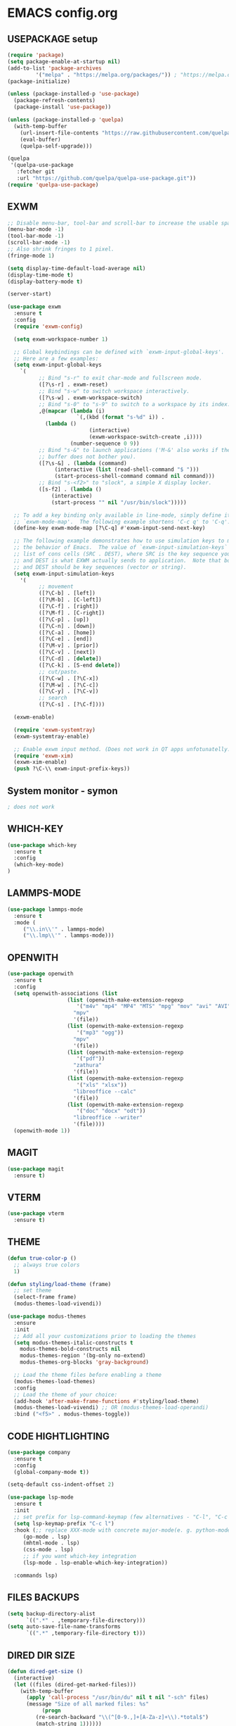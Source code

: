 
* EMACS config.org
** USEPACKAGE setup
#+BEGIN_SRC emacs-lisp :results none
(require 'package)
(setq package-enable-at-startup nil)
(add-to-list 'package-archives
	     '("melpa" . "https://melpa.org/packages/")) ; "https://melpa.org/packages/"
(package-initialize)

(unless (package-installed-p 'use-package)
  (package-refresh-contents)
  (package-install 'use-package))

(unless (package-installed-p 'quelpa)
  (with-temp-buffer
    (url-insert-file-contents "https://raw.githubusercontent.com/quelpa/quelpa/master/quelpa.el")
    (eval-buffer)
    (quelpa-self-upgrade)))

(quelpa
 '(quelpa-use-package
   :fetcher git
   :url "https://github.com/quelpa/quelpa-use-package.git"))
(require 'quelpa-use-package)
#+END_SRC

** EXWM
#+BEGIN_SRC emacs-lisp :results none
;; Disable menu-bar, tool-bar and scroll-bar to increase the usable space.
(menu-bar-mode -1)
(tool-bar-mode -1)
(scroll-bar-mode -1)
;; Also shrink fringes to 1 pixel.
(fringe-mode 1)

(setq display-time-default-load-average nil)
(display-time-mode t)
(display-battery-mode t)

(server-start)

(use-package exwm
  :ensure t
  :config
  (require 'exwm-config)
  
  (setq exwm-workspace-number 1)

  ;; Global keybindings can be defined with `exwm-input-global-keys'.
  ;; Here are a few examples:
  (setq exwm-input-global-keys
	`(
          ;; Bind "s-r" to exit char-mode and fullscreen mode.
          ([?\s-r] . exwm-reset)
          ;; Bind "s-w" to switch workspace interactively.
          ([?\s-w] . exwm-workspace-switch)
          ;; Bind "s-0" to "s-9" to switch to a workspace by its index.
          ,@(mapcar (lambda (i)
                      `(,(kbd (format "s-%d" i)) .
			(lambda ()
                          (interactive)
                          (exwm-workspace-switch-create ,i))))
                    (number-sequence 0 9))
          ;; Bind "s-&" to launch applications ('M-&' also works if the output
          ;; buffer does not bother you).
          ([?\s-&] . (lambda (command)
		       (interactive (list (read-shell-command "$ ")))
		       (start-process-shell-command command nil command)))
          ;; Bind "s-<f2>" to "slock", a simple X display locker.
          ([s-f2] . (lambda ()
		      (interactive)
		      (start-process "" nil "/usr/bin/slock")))))

  ;; To add a key binding only available in line-mode, simply define it in
  ;; `exwm-mode-map'.  The following example shortens 'C-c q' to 'C-q'.
  (define-key exwm-mode-map [?\C-q] #'exwm-input-send-next-key)

  ;; The following example demonstrates how to use simulation keys to mimic
  ;; the behavior of Emacs.  The value of `exwm-input-simulation-keys` is a
  ;; list of cons cells (SRC . DEST), where SRC is the key sequence you press
  ;; and DEST is what EXWM actually sends to application.  Note that both SRC
  ;; and DEST should be key sequences (vector or string).
  (setq exwm-input-simulation-keys
	'(
          ;; movement
          ([?\C-b] . [left])
          ([?\M-b] . [C-left])
          ([?\C-f] . [right])
          ([?\M-f] . [C-right])
          ([?\C-p] . [up])
          ([?\C-n] . [down])
          ([?\C-a] . [home])
          ([?\C-e] . [end])
          ([?\M-v] . [prior])
          ([?\C-v] . [next])
          ([?\C-d] . [delete])
          ([?\C-k] . [S-end delete])
          ;; cut/paste.
          ([?\C-w] . [?\C-x])
          ([?\M-w] . [?\C-c])
          ([?\C-y] . [?\C-v])
          ;; search
          ([?\C-s] . [?\C-f])))

  (exwm-enable)

  (require 'exwm-systemtray)
  (exwm-systemtray-enable)

  ;; Enable exwm input method. (Does not work in QT apps unfotunatelly.)
  (require 'exwm-xim)
  (exwm-xim-enable)
  (push ?\C-\\ exwm-input-prefix-keys))
#+END_SRC
** System monitor - symon
#+BEGIN_SRC emacs-lisp :results none
; does not work
#+END_SRC

** WHICH-KEY
#+BEGIN_SRC emacs-lisp
  (use-package which-key
    :ensure t
    :config
    (which-key-mode)
  )
#+END_SRC

** LAMMPS-MODE
#+BEGIN_SRC emacs-lisp
(use-package lammps-mode
  :ensure t
  :mode (
	 ("\\.in\\'" . lammps-mode)
	 ("\\.lmp\\'" . lammps-mode)))
#+END_SRC

** OPENWITH
#+BEGIN_SRC emacs-lisp
(use-package openwith
  :ensure t
  :config
  (setq openwith-associations (list
			       (list (openwith-make-extension-regexp
				      '("m4v" "mp4" "MP4" "MTS" "mpg" "mov" "avi" "AVI" "flv"))
				     "mpv"
				     '(file))
			       (list (openwith-make-extension-regexp
				      '("mp3" "ogg"))
				     "mpv"
				     '(file))
			       (list (openwith-make-extension-regexp
				      '("pdf"))
				     "zathura"
				     '(file))
			       (list (openwith-make-extension-regexp
				      '("xls" "xlsx"))
				     "libreoffice --calc"
				     '(file))
			       (list (openwith-make-extension-regexp
				      '("doc" "docx" "odt"))
				     "libreoffice --writer"
				     '(file))))
  (openwith-mode 1))
#+END_SRC

** MAGIT
#+BEGIN_SRC emacs-lisp
(use-package magit
  :ensure t)
#+END_SRC

** VTERM
#+BEGIN_SRC emacs-lisp
(use-package vterm
  :ensure t)
#+END_SRC

** THEME
#+BEGIN_SRC emacs-lisp
  (defun true-color-p ()
    ;; always true colors
    1) 

  (defun styling/load-theme (frame)
    ;; set theme
    (select-frame frame)
    (modus-themes-load-vivendi))
  
  (use-package modus-themes
    :ensure
    :init
    ;; Add all your customizations prior to loading the themes
    (setq modus-themes-italic-constructs t
	  modus-themes-bold-constructs nil
	  modus-themes-region '(bg-only no-extend)
	  modus-themes-org-blocks 'gray-background)

    ;; Load the theme files before enabling a theme
    (modus-themes-load-themes)
    :config
    ;; Load the theme of your choice:
    (add-hook 'after-make-frame-functions #'styling/load-theme)
    (modus-themes-load-vivendi) ;; OR (modus-themes-load-operandi)
    :bind ("<f5>" . modus-themes-toggle))
#+END_SRC

** CODE HIGHTLIGHTING
#+BEGIN_SRC emacs-lisp :results none
(use-package company
  :ensure t
  :config
  (global-company-mode t))

(setq-default css-indent-offset 2)

(use-package lsp-mode
  :ensure t
  :init
  ;; set prefix for lsp-command-keymap (few alternatives - "C-l", "C-c l")
  (setq lsp-keymap-prefix "C-c l")
  :hook (;; replace XXX-mode with concrete major-mode(e. g. python-mode)
	 (go-mode . lsp)
	 (mhtml-mode . lsp)
	 (css-mode . lsp)
	 ;; if you want which-key integration
	 (lsp-mode . lsp-enable-which-key-integration))

  :commands lsp)
#+END_SRC

** FILES BACKUPS
#+BEGIN_SRC emacs-lisp
(setq backup-directory-alist
      `((".*" . ,temporary-file-directory)))
(setq auto-save-file-name-transforms
      `((".*" ,temporary-file-directory t)))
#+END_SRC

** DIRED DIR SIZE
#+BEGIN_SRC emacs-lisp
(defun dired-get-size ()
  (interactive)
  (let ((files (dired-get-marked-files)))
    (with-temp-buffer
      (apply 'call-process "/usr/bin/du" nil t nil "-sch" files)
      (message "Size of all marked files: %s"
	       (progn 
		 (re-search-backward "\\(^[0-9.,]+[A-Za-z]+\\).*total$")
		 (match-string 1))))))

(define-key dired-mode-map (kbd "?") 'dired-get-size)
#+END_SRC

** GLOBAL SETTINGS
#+BEGIN_SRC emacs-lisp :results none
;; Set utf-8 encoding for everthing
(setq locale-coding-system 'utf-8)
(set-terminal-coding-system 'utf-8)
(set-keyboard-coding-system 'utf-8)
(set-selection-coding-system 'utf-8)
(prefer-coding-system 'utf-8)

;; Set default input method.
(setq default-input-method "russian-computer")

;; Disable anoying org mode code blocks indentation.
(setq org-edit-src-content-indentation 0)

;; Disable electric-indent mode.
(electric-indent-mode -1)
(add-hook 'after-change-major-mode-hook (lambda() (electric-indent-mode -1)))

;; Set default wrap column.
(setq-default fill-column 80)

;; Enable global line numbering.
(global-display-line-numbers-mode 1)

;; Some aliases.
(defalias 'yes-or-no-p 'y-or-n-p) ; y or n is enough
(defalias 'list-buffers 'ibuffer) ; always use ibuffer
#+END_SRC

** MUSIC
#+BEGIN_SRC emacs-lisp :results none
(use-package simple-mpc
  :ensure t
  :config
  (setq simple-mpc-playlist-format "%album% : %title% - %artist%"))

(defun mpd/update-database()
  (interactive)
  (call-process "mpc" nil nil nil "update")
  (message "MPD database updated!"))
#+END_SRC

** FONTS
#+BEGIN_SRC emacs-lisp :results none
;; font size
(set-face-attribute 'default nil :height 110)

(defun styling/set-fonts()
  ;; main font
  (when (member "Iosevka" (font-family-list))
    (set-frame-font "Iosevka" t t))

  ;; emoji font
  (when (member "Noto Color Emoji" (font-family-list))
    (set-fontset-font t 'emoji "Noto Color Emoji"))

  ;; symbols font
  (when (member "Iosevka" (font-family-list))
    (set-fontset-font t 'symbol "Iosevka"))

  ;; japanese font
  (when (member "IPAGothic" (font-family-list))
    (set-fontset-font t 'kana "IPAGothic")
    (set-fontset-font t 'han  "IPAGOthic"))

  ;; cyrillic font
  (when (member "Iosevka" (font-family-list))
    (set-fontset-font t 'cyrillic "Iosevka")))

(add-hook 'after-init-hook 'styling/set-fonts)
(add-hook 'server-after-make-frame-hook 'styling/set-fonts)
#+END_SRC

** LANGTOOL
#+BEGIN_SRC emacs-lisp :results none
(use-package ispell
  :ensure t
  :config
  (setq ispell-program-name "hunspell")
  (ispell-set-spellchecker-params) ;; ispell initialization, a mandatory call
  (ispell-hunspell-add-multi-dic "en_US,ru_RU")
  (ispell-change-dictionary "en_US,ru_RU" t))

(use-package flyspell
  :ensure t
  :config
  (add-hook 'latex-mode-hook
	    (lambda () (flyspell-mode 1))))
#+END_SRC

** AGGRESSIVE INDENT
#+BEGIN_SRC emacs-lisp :results none
(use-package aggressive-indent
  :ensure t
  :config
  (global-aggressive-indent-mode 1))
#+END_SRC

** ORG MODE
#+BEGIN_SRC emacs-lisp results: none
(define-key org-mode-map (kbd "C-c C-'") 'org-edit-src-code)
#+END_SRC
